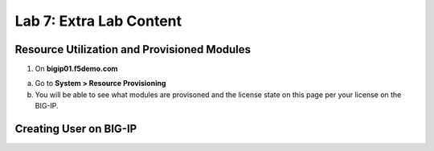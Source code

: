 Lab 7: Extra Lab Content
====================================




Resource Utilization and Provisioned Modules
~~~~~~~~~~~~~~~~~~~~~~~~~~~

1. On **bigip01.f5demo.com** 


a. Go to **System > Resource Provisioning**

b. You will be able to see what modules are provisoned and the license state on this page per your license on the BIG-IP.

.. image:: /_static/101/image70.png
   :width: 5.01042in
   :height: 4.59576in




Creating User on BIG-IP
~~~~~~~~~~~~~~~~~~~~~~~~~~~



